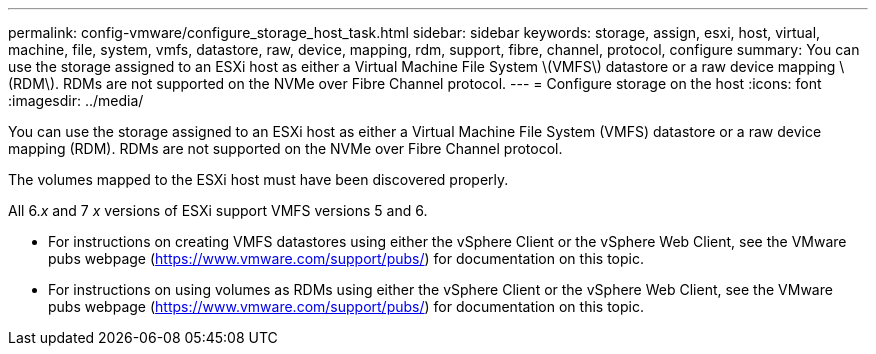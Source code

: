 ---
permalink: config-vmware/configure_storage_host_task.html
sidebar: sidebar
keywords: storage, assign, esxi, host, virtual, machine, file, system, vmfs, datastore, raw, device, mapping, rdm, support, fibre, channel, protocol, configure
summary: You can use the storage assigned to an ESXi host as either a Virtual Machine File System \(VMFS\) datastore or a raw device mapping \(RDM\). RDMs are not supported on the NVMe over Fibre Channel protocol.
---
= Configure storage on the host
:icons: font
:imagesdir: ../media/

[.lead]
You can use the storage assigned to an ESXi host as either a Virtual Machine File System (VMFS) datastore or a raw device mapping (RDM). RDMs are not supported on the NVMe over Fibre Channel protocol.

The volumes mapped to the ESXi host must have been discovered properly.

All 6._x_ and 7 _x_ versions of ESXi support VMFS versions 5 and 6.

* For instructions on creating VMFS datastores using either the vSphere Client or the vSphere Web Client, see the VMware pubs webpage (https://www.vmware.com/support/pubs/) for documentation on this topic.
* For instructions on using volumes as RDMs using either the vSphere Client or the vSphere Web Client, see the VMware pubs webpage (https://www.vmware.com/support/pubs/) for documentation on this topic.

